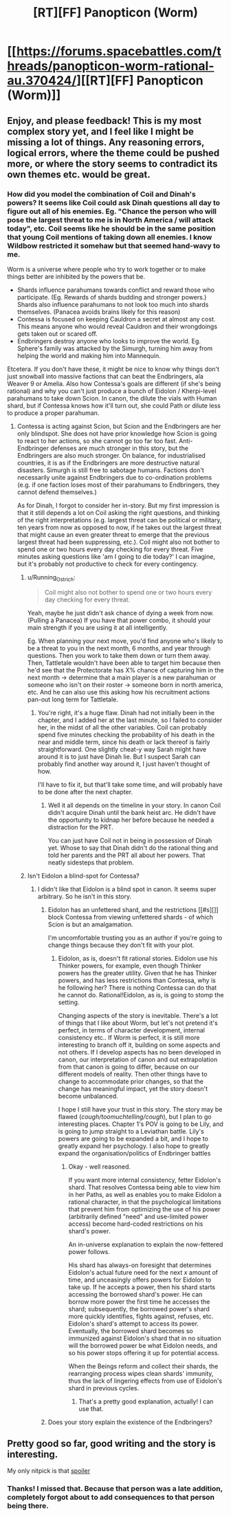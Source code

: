 #+TITLE: [RT][FF] Panopticon (Worm)

* [[https://forums.spacebattles.com/threads/panopticon-worm-rational-au.370424/][[RT][FF] Panopticon (Worm)]]
:PROPERTIES:
:Score: 12
:DateUnix: 1451499493.0
:DateShort: 2015-Dec-30
:END:

** Enjoy, and please feedback! This is my most complex story yet, and I feel like I might be missing a lot of things. Any reasoning errors, logical errors, where the theme could be pushed more, or where the story seems to contradict its own themes etc. would be great.
:PROPERTIES:
:Score: 3
:DateUnix: 1451499670.0
:DateShort: 2015-Dec-30
:END:

*** How did you model the combination of Coil and Dinah's powers? It seems like Coil could ask Dinah questions all day to figure out all of his enemies. Eg. "Chance the person who will pose the largest threat to me is in North America / will attack today", etc. Coil seems like he should be in the same position that young Coil mentions of taking down all enemies. I know Wildbow restricted it somehaw but that seemed hand-wavy to me.

Worm is a universe where people who try to work together or to make things better are inhibited by the powers that be.

- Shards influence parahumans towards conflict and reward those who participate. (Eg. Rewards of shards budding and stronger powers.) Shards also influence parahumans to not look too much into shards themselves. (Panacea avoids brains likely for this reason)
- Contessa is focused on keeping Cauldron a secret at almost any cost. This means anyone who would reveal Cauldron and their wrongdoings gets taken out or scared off.
- Endbringers destroy anyone who looks to improve the world. Eg. Sphere's family was attacked by the Simurgh, turning him away from helping the world and making him into Mannequin.

Etcetera. If you don't have these, it might be nice to know why things don't just snowball into massive factions that can beat the Endbringers, ala Weaver 9 or Amelia. Also how Contessa's goals are different (if she's being rational) and why you can't just produce a bunch of Eidolon / Kherpi-level parahumans to take down Scion. In canon, the dilute the vials with Human shard, but if Contessa knows how it'll turn out, she could Path or dilute less to produce a proper parahuman.
:PROPERTIES:
:Author: Running_Ostrich
:Score: 3
:DateUnix: 1451565982.0
:DateShort: 2015-Dec-31
:END:

**** Contessa is acting against Scion, but Scion and the Endbringers are her only blindspot. She does not have prior knowledge how Scion is going to react to her actions, so she cannot go too far too fast. Anti-Endbringer defenses are much stronger in this story, but the Endbringers are also much stronger. On balance, for industrialised countries, it is as if the Endbringers are more destructive natural disasters. Simurgh is still free to sabotage humans. Factions don't necessarily unite against Endbringers due to co-ordination problems (e.g. if one faction loses most of their parahumans to Endbringers, they cannot defend themselves.)

As for Dinah, I forgot to consider her in-story. But my first impression is that it still depends a lot on Coil asking the right questions, and thinking of the right interpretations (e.g. largest threat can be political or military, ten years from now as opposed to now, if he takes out the largest threat that might cause an even greater threat to emerge that the previous largest threat had been suppressing, etc.). Coil might also not bother to spend one or two hours every day checking for every threat. Five minutes asking questions like 'am I going to die today?' I can imagine, but it's probably not productive to check for every contingency.
:PROPERTIES:
:Score: 2
:DateUnix: 1451568416.0
:DateShort: 2015-Dec-31
:END:

***** u/Running_Ostrich:
#+begin_quote
  Coil might also not bother to spend one or two hours every day checking for every threat.
#+end_quote

Yeah, maybe he just didn't ask chance of dying a week from now. (Pulling a Panacea) If you have that power combo, it should your main strength if you are using it at all intelligently.

Eg. When planning your next move, you'd find anyone who's likely to be a threat to you in the next month, 6 months, and year through questions. Then you work to take them down or turn them away. Then, Tattletale wouldn't have been able to target him because then he'd see that the Protectorate has X% chance of capturing him in the next month -> determine that a main player is a new parahuman or someone who isn't on their roster -> someone born in north america, etc. And he can also use this asking how his recruitment actions pan-out long term for Tattletale.
:PROPERTIES:
:Author: Running_Ostrich
:Score: 2
:DateUnix: 1451569730.0
:DateShort: 2015-Dec-31
:END:

****** You're right, it's a huge flaw. Dinah had not initially been in the chapter, and I added her at the last minute, so I failed to consider her, in the midst of all the other variables. Coil can probably spend five minutes checking the probability of his death in the near and middle term, since his death or lack thereof is fairly straightforward. One slightly cheat-y way Sarah might have around it is to just have Dinah lie. But I suspect Sarah can probably find another way around it, I just haven't thought of how.

I'll have to fix it, but that'll take some time, and will probably have to be done after the next chapter.
:PROPERTIES:
:Score: 2
:DateUnix: 1451571757.0
:DateShort: 2015-Dec-31
:END:

******* Well it all depends on the timeline in your story. In canon Coil didn't acquire Dinah until the bank heist arc. He didn't have the opportunity to kidnap her before because he needed a distraction for the PRT.

You can just have Coil not in being in possession of Dinah yet. Whose to say that Dinah didn't do the rational thing and told her parents and the PRT all about her powers. That neatly sidesteps that problem.
:PROPERTIES:
:Author: okaycat
:Score: 1
:DateUnix: 1451577147.0
:DateShort: 2015-Dec-31
:END:


***** Isn't Eidolon a blind-spot for Contessa?
:PROPERTIES:
:Author: Peragot
:Score: 1
:DateUnix: 1451689022.0
:DateShort: 2016-Jan-02
:END:

****** I didn't like that Eidolon is a blind spot in canon. It seems super arbitrary. So he isn't in this story.
:PROPERTIES:
:Score: 1
:DateUnix: 1451704917.0
:DateShort: 2016-Jan-02
:END:

******* Eidolon has an unfettered shard, and the restrictions [[#s][]] block Contessa from viewing unfettered shards - of which Scion is but an amalgamation.

I'm uncomfortable trusting you as an author if you're going to change things because they don't fit with your plot.
:PROPERTIES:
:Author: TennisMaster2
:Score: 2
:DateUnix: 1451765111.0
:DateShort: 2016-Jan-02
:END:

******** Eidolon, as is, doesn't fit rational stories. Eidolon use his Thinker powers, for example, even though Thinker powers has the greater utility. Given that he has Thinker powers, and has less restrictions than Contessa, why is he following her? There is nothing Contessa can do that he cannot do. Rational!Eidolon, as is, is going to stomp the setting.

Changing aspects of the story is inevitable. There's a lot of things that I like about Worm, but let's not pretend it's perfect, in terms of character development, internal consistency etc.. If Worm is perfect, it is still more interesting to branch off it, building on some aspects and not others. If I develop aspects has no been developed in canon, our interpretation of canon and out extrapolation from that canon is going to differ, because on our different models of reality. Then other things have to change to accommodate prior changes, so that the change has meaningful impact, yet the story doesn't become unbalanced.

I hope I still have your trust in this story. The story may be flawed (/cough/toomuchtelling/cough/), but I plan to go interesting places. Chapter 1's POV is going to be Lily, and is going to jump straight to a Leviathan battle. Lily's powers are going to be expanded a bit, and I hope to greatly expand her psychology. I also hope to greatly expand the organisation/politics of Endbringer battles
:PROPERTIES:
:Score: 1
:DateUnix: 1451781566.0
:DateShort: 2016-Jan-03
:END:

********* Okay - well reasoned.

If you want more internal consistency, fetter Eidolon's shard. That resolves Contessa being able to view him in her Paths, as well as enables you to make Eidolon a rational character, in that the psychological limitations that prevent him from optimizing the use of his power (arbitrarily defined "need" and use-limited power access) become hard-coded restrictions on his shard's power.

An in-universe explanation to explain the now-fettered power follows.

His shard has always-on foresight that determines Eidolon's actual future need for the next /x/ amount of time, and unceasingly offers powers for Eidolon to take up. If he accepts a power, then his shard starts accessing the borrowed shard's power. He can borrow more power the first time he accesses the shard; subsequently, the borrowed power's shard more quickly identifies, fights against, refuses, etc. Eidolon's shard's attempt to access its power. Eventually, the borrowed shard becomes so immunized against Eidolon's shard that in no situation will the borrowed power be what Eidolon needs, and so his power stops offering it up for potential access.

When the Beings reform and collect their shards, the rearranging process wipes clean shards' immunity, thus the lack of lingering effects from use of Eidolon's shard in previous cycles.
:PROPERTIES:
:Author: TennisMaster2
:Score: 2
:DateUnix: 1451794877.0
:DateShort: 2016-Jan-03
:END:

********** That's a pretty good explanation, actually! I can use that.
:PROPERTIES:
:Score: 1
:DateUnix: 1451799722.0
:DateShort: 2016-Jan-03
:END:


******* Does your story explain the existence of the Endbringers?
:PROPERTIES:
:Author: Peragot
:Score: 1
:DateUnix: 1451711109.0
:DateShort: 2016-Jan-02
:END:


** Pretty good so far, good writing and the story is interesting.

My only nitpick is that [[#s][spoiler]]
:PROPERTIES:
:Author: tactical_retreat
:Score: 2
:DateUnix: 1451518658.0
:DateShort: 2015-Dec-31
:END:

*** Thanks! I missed that. Because that person was a late addition, completely forgot about to add consequences to that person being there.
:PROPERTIES:
:Score: 1
:DateUnix: 1451520514.0
:DateShort: 2015-Dec-31
:END:
